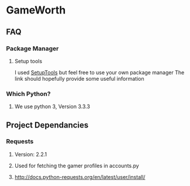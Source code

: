* GameWorth
** FAQ
*** Package Manager
**** Setup tools
     I used [[https://pypi.python.org/pypi/setuptools][SetupTools]] but feel free to use your own package manager
     The link should hopefully provide some useful information
*** Which Python?
**** We use python 3, Version 3.3.3
** Project Dependancies
*** Requests
**** Version: 2.2.1
**** Used for fetching the gamer profiles in accounts.py
**** http://docs.python-requests.org/en/latest/user/install/
